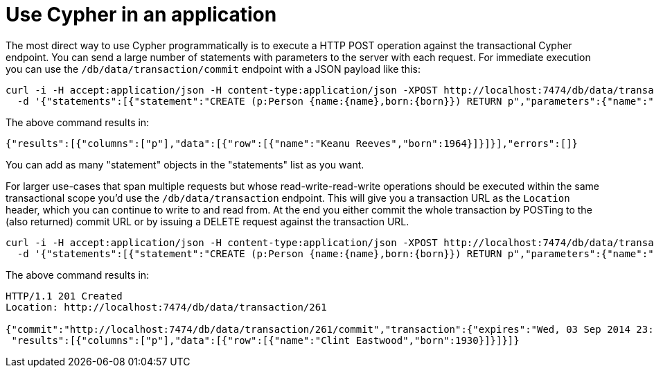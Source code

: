 = Use Cypher in an application

The most direct way to use Cypher programmatically is to execute a HTTP POST operation against the transactional Cypher endpoint.
You can send a large number of statements with parameters to the server with each request.
For immediate execution you can use the `/db/data/transaction/commit` endpoint with a JSON payload like this:

[source,bash]
----
curl -i -H accept:application/json -H content-type:application/json -XPOST http://localhost:7474/db/data/transaction/commit \
  -d '{"statements":[{"statement":"CREATE (p:Person {name:{name},born:{born}}) RETURN p","parameters":{"name":"Keanu Reeves","born":1964}}]}'
----

The above command results in:

[source,javascript]
----
{"results":[{"columns":["p"],"data":[{"row":[{"name":"Keanu Reeves","born":1964}]}]}],"errors":[]}
----

You can add as many "statement" objects in the "statements" list as you want.

For larger use-cases that span multiple requests but whose read-write-read-write operations should be executed within the same transactional scope you'd use the `/db/data/transaction` endpoint.
This will give you a transaction URL as the `Location` header, which you can continue to write to and read from.
At the end you either commit the whole transaction by POSTing to the (also returned) commit URL or by issuing a DELETE request against the transaction URL.

[source,bash]
----
curl -i -H accept:application/json -H content-type:application/json -XPOST http://localhost:7474/db/data/transaction \
  -d '{"statements":[{"statement":"CREATE (p:Person {name:{name},born:{born}}) RETURN p","parameters":{"name":"Clint Eastwood","born":1930}}]}'
----

The above command results in:

[source]
----
HTTP/1.1 201 Created
Location: http://localhost:7474/db/data/transaction/261

{"commit":"http://localhost:7474/db/data/transaction/261/commit","transaction":{"expires":"Wed, 03 Sep 2014 23:26:51 +0000"},"errors":[],
 "results":[{"columns":["p"],"data":[{"row":[{"name":"Clint Eastwood","born":1930}]}]}]}
----


